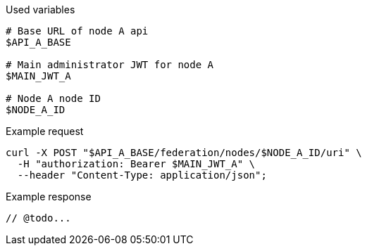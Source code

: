 .Used variables
[source,bash]
----
# Base URL of node A api
$API_A_BASE

# Main administrator JWT for node A
$MAIN_JWT_A

# Node A node ID
$NODE_A_ID
----

.Example request
[source,bash]
----
curl -X POST "$API_A_BASE/federation/nodes/$NODE_A_ID/uri" \
  -H "authorization: Bearer $MAIN_JWT_A" \
  --header "Content-Type: application/json";
----

.Example response
[source,bash]
----
// @todo...
----
